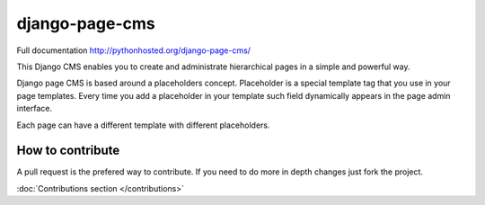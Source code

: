
django-page-cms
===============


.. image:: https://travis-ci.org/batiste/django-page-cms.svg?branch=master
  :target: https://travis-ci.org/batiste/django-page-cms
  
.. image:: https://coveralls.io/repos/batiste/django-page-cms/badge.svg
  :target: https://coveralls.io/r/batiste/django-page-cms
  
.. image:: https://img.shields.io/pypi/dm/django-page-cms.svg
    :target: https://pypi.python.org/pypi/django-page-cms/

Full documentation http://pythonhosted.org/django-page-cms/

This Django CMS enables you to create and administrate hierarchical pages in a simple and powerful way.

Django page CMS is based around a placeholders concept. Placeholder is a special template tag that
you use in your page templates. Every time you add a placeholder in your template such field
dynamically appears in the page admin interface.

Each page can have a different template with different placeholders.

.. image:: https://github.com/batiste/django-page-cms/raw/master/doc/admin-screenshot1.png

How to contribute
-----------------

A pull request is the prefered way to contribute. If you need to do more in depth changes just fork the project.

:doc:`Contributions section </contributions>`